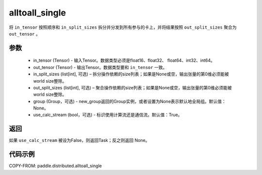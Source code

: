 .. _cn_api_distributed_alltoall_single:

alltoall_single
-------------------------------


.. py:function:: paddle.distributed.alltoall_single(in_tensor, out_tensor, in_split_sizes=None, out_split_sizes=None, group=None, use_calc_stream=True)

将 ``in_tensor`` 按照顺序和 ``in_split_sizes`` 拆分并分发到所有参与的卡上，并将结果按照 ``out_split_sizes``  聚合为 ``out_tensor`` 。

参数
:::::::::
    - in_tensor (Tensor) - 输入Tensor。数据类型必须是float16、float32、 float64、int32、int64。
    - out_tensor (Tensor) - 输出Tensor。数据类型要和 ``in_tensor`` 一致。
    - in_split_sizes (list[int], 可选) – 拆分操作依赖的size列表；如果是None或空，输出张量的第0维必须能被world size整除。
    - out_split_sizes (list[int], 可选) – 聚合操作依赖的size列表；如果是None或空，输出张量的第0维必须能被world size整除。
    - group (Group，可选) - new_group返回的Group实例，或者设置为None表示默认地全局组。默认值：None。
    - use_calc_stream (bool，可选) - 标识使用计算流还是通信流。默认值：True。

返回
:::::::::
如果 ``use_calc_stream`` 被设为False，则返回Task；反之则返回 None。

代码示例
:::::::::
COPY-FROM: paddle.distributed.alltoall_single